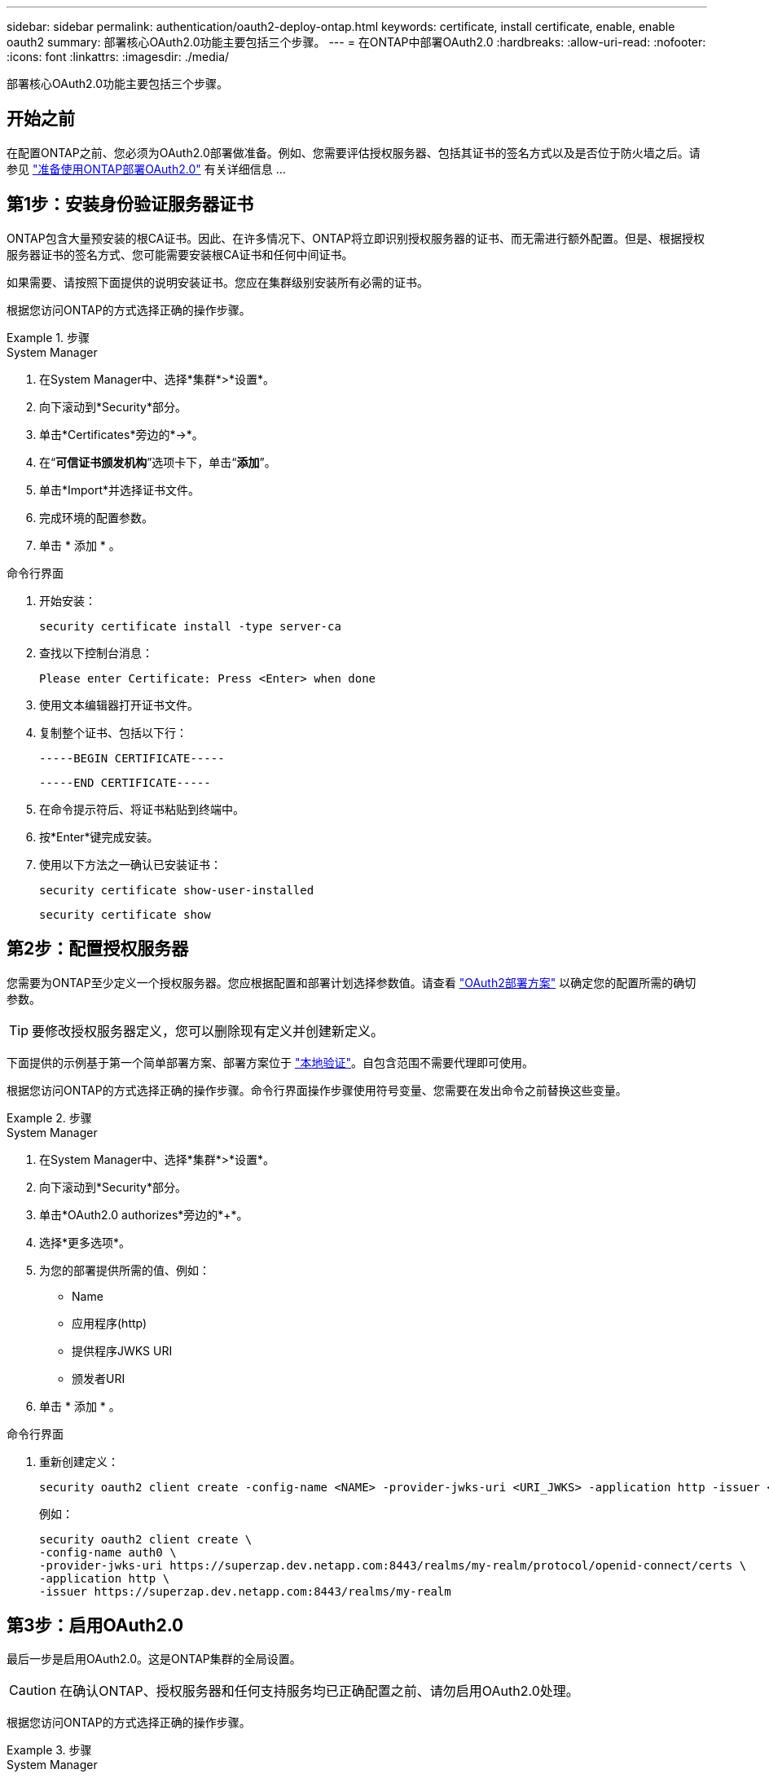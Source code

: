 ---
sidebar: sidebar 
permalink: authentication/oauth2-deploy-ontap.html 
keywords: certificate, install certificate, enable, enable oauth2 
summary: 部署核心OAuth2.0功能主要包括三个步骤。 
---
= 在ONTAP中部署OAuth2.0
:hardbreaks:
:allow-uri-read: 
:nofooter: 
:icons: font
:linkattrs: 
:imagesdir: ./media/


[role="lead"]
部署核心OAuth2.0功能主要包括三个步骤。



== 开始之前

在配置ONTAP之前、您必须为OAuth2.0部署做准备。例如、您需要评估授权服务器、包括其证书的签名方式以及是否位于防火墙之后。请参见 link:../authentication/oauth2-prepare.html["准备使用ONTAP部署OAuth2.0"] 有关详细信息 ...



== 第1步：安装身份验证服务器证书

ONTAP包含大量预安装的根CA证书。因此、在许多情况下、ONTAP将立即识别授权服务器的证书、而无需进行额外配置。但是、根据授权服务器证书的签名方式、您可能需要安装根CA证书和任何中间证书。

如果需要、请按照下面提供的说明安装证书。您应在集群级别安装所有必需的证书。

根据您访问ONTAP的方式选择正确的操作步骤。

.步骤
[role="tabbed-block"]
====
.System Manager
--
. 在System Manager中、选择*集群*>*设置*。
. 向下滚动到*Security*部分。
. 单击*Certificates*旁边的*->*。
. 在“*可信证书颁发机构*”选项卡下，单击“*添加*”。
. 单击*Import*并选择证书文件。
. 完成环境的配置参数。
. 单击 * 添加 * 。


--
.命令行界面
--
. 开始安装：
+
`security certificate install -type server-ca`

. 查找以下控制台消息：
+
`Please enter Certificate: Press <Enter> when done`

. 使用文本编辑器打开证书文件。
. 复制整个证书、包括以下行：
+
`-----BEGIN CERTIFICATE-----`

+
`-----END CERTIFICATE-----`

. 在命令提示符后、将证书粘贴到终端中。
. 按*Enter*键完成安装。
. 使用以下方法之一确认已安装证书：
+
`security certificate show-user-installed`

+
`security certificate show`



--
====


== 第2步：配置授权服务器

您需要为ONTAP至少定义一个授权服务器。您应根据配置和部署计划选择参数值。请查看 link:../authentication/oauth2-deployment-scenarios.html["OAuth2部署方案"] 以确定您的配置所需的确切参数。


TIP: 要修改授权服务器定义，您可以删除现有定义并创建新定义。

下面提供的示例基于第一个简单部署方案、部署方案位于 link:../authentication/oauth2-deployment-scenarios.html#local-validation["本地验证"]。自包含范围不需要代理即可使用。

根据您访问ONTAP的方式选择正确的操作步骤。命令行界面操作步骤使用符号变量、您需要在发出命令之前替换这些变量。

.步骤
[role="tabbed-block"]
====
.System Manager
--
. 在System Manager中、选择*集群*>*设置*。
. 向下滚动到*Security*部分。
. 单击*OAuth2.0 authorizes*旁边的*+*。
. 选择*更多选项*。
. 为您的部署提供所需的值、例如：
+
** Name
** 应用程序(http)
** 提供程序JWKS URI
** 颁发者URI


. 单击 * 添加 * 。


--
.命令行界面
--
. 重新创建定义：
+
[source, cli]
----
security oauth2 client create -config-name <NAME> -provider-jwks-uri <URI_JWKS> -application http -issuer <URI_ISSUER>
----
+
例如：

+
[listing]
----
security oauth2 client create \
-config-name auth0 \
-provider-jwks-uri https://superzap.dev.netapp.com:8443/realms/my-realm/protocol/openid-connect/certs \
-application http \
-issuer https://superzap.dev.netapp.com:8443/realms/my-realm
----


--
====


== 第3步：启用OAuth2.0

最后一步是启用OAuth2.0。这是ONTAP集群的全局设置。


CAUTION: 在确认ONTAP、授权服务器和任何支持服务均已正确配置之前、请勿启用OAuth2.0处理。

根据您访问ONTAP的方式选择正确的操作步骤。

.步骤
[role="tabbed-block"]
====
.System Manager
--
. 在System Manager中、选择*集群*>*设置*。
. 向下滚动到*安全性部分*。
. 单击*OAuth2.0 authorizes*旁边的*->*。
. 启用*OAuth2.0授权*。


--
.命令行界面
--
. 启用OAuth2.0：
+
`security oauth2 modify -enabled true`

. 确认已启用OAuth2.0：
+
[listing]
----
security oauth2 show
Is OAuth 2.0 Enabled: true
----


--
====